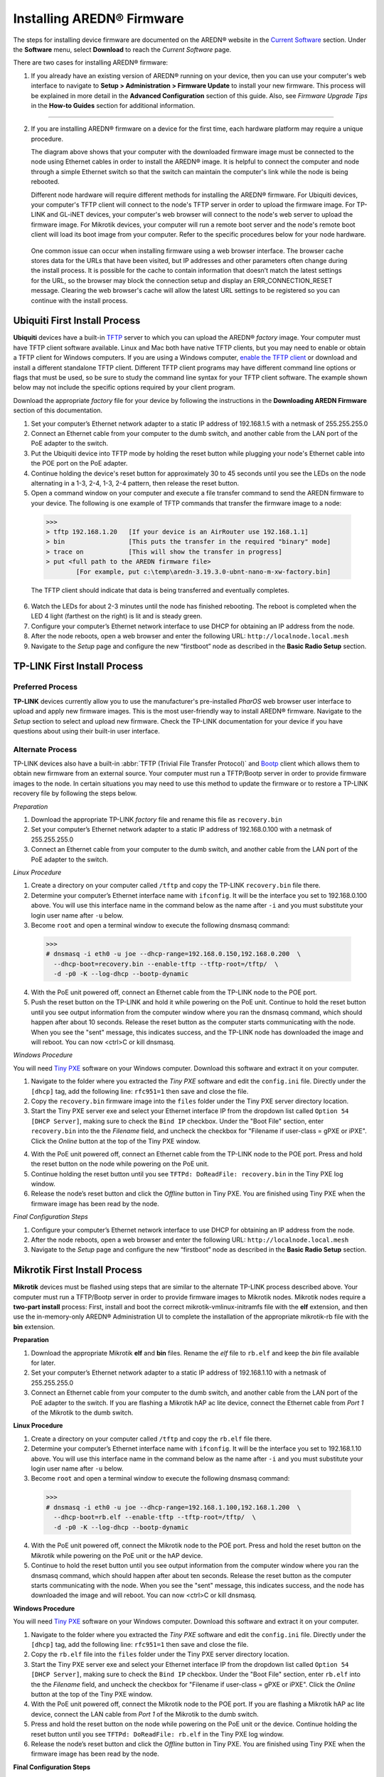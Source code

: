=================================
Installing AREDN |trade| Firmware
=================================

The steps for installing device firmware are documented on the AREDN |trade| website in the `Current Software <https://www.arednmesh.org/content/current-software>`_ section. Under the **Software** menu, select **Download** to reach the *Current Software* page.

There are two cases for installing AREDN |trade| firmware:

1. If you already have an existing version of AREDN |trade| running on your device, then you can use your computer's web interface to navigate to **Setup > Administration > Firmware Update** to install your new firmware. This process will be explained in more detail in the **Advanced Configuration** section of this guide. Also, see *Firmware Upgrade Tips* in the **How-to Guides** section for additional information.

----------

2. If you are installing AREDN |trade| firmware on a device for the first time, each hardware platform may require a unique procedure.

   .. image:: _images/firmware-install.png
      :alt: Firmware Install Connections
      :align: center

   The diagram above shows that your computer with the downloaded firmware image must be connected to the node using Ethernet cables in order to install the AREDN |trade| image. It is helpful to connect the computer and node through a simple Ethernet switch so that the switch can maintain the computer's link while the node is being rebooted.

   Different node hardware will require different methods for installing the AREDN |trade| firmware. For Ubiquiti devices, your computer's TFTP client will connect to the node's TFTP server in order to upload the firmware image. For TP-LINK and GL-iNET devices, your computer's web browser will connect to the node's web server to upload the firmware image. For Mikrotik devices, your computer will run a remote boot server and the node's remote boot client will load its boot image from your computer. Refer to the specific procedures below for your node hardware.

  One common issue can occur when installing firmware using a web browser interface. The browser cache stores data for the URLs that have been visited, but IP addresses and other parameters often change during the install process. It is possible for the cache to contain information that doesn’t match the latest settings for the URL, so the browser may block the connection setup and display an ERR_CONNECTION_RESET message. Clearing the web browser's cache will allow the latest URL settings to be registered so you can continue with the install process.

Ubiquiti First Install Process
------------------------------

**Ubiquiti** devices have a built-in `TFTP <https://en.wikipedia.org/wiki/Trivial_File_Transfer_Protocol>`_ server to which you can upload the AREDN |trade| *factory* image. Your computer must have TFTP client software available. Linux and Mac both have native TFTP clients, but you may need to enable or obtain a TFTP client for Windows computers. If you are using a Windows computer, `enable the TFTP client <https://www.trishtech.com/2014/10/enable-tftp-telnet-in-windows-10>`_ or download and install a different standalone TFTP client. Different TFTP client programs may have different command line options or flags that must be used, so be sure to study the command line syntax for your TFTP client software. The example shown below may not include the specific options required by your client program.

Download the appropriate *factory* file for your device by following the instructions in the **Downloading AREDN Firmware** section of this documentation.

1. Set your computer’s Ethernet network adapter to a static IP address of 192.168.1.5 with a netmask of 255.255.255.0

2. Connect an Ethernet cable from your computer to the dumb switch, and another cable from the LAN port of the PoE adapter to the switch.

3. Put the Ubiquiti device into TFTP mode by holding the reset button while plugging your node's Ethernet cable into the POE port on the PoE adapter.

4. Continue holding the device's reset button for approximately 30 to 45 seconds until you see the LEDs on the node alternating in a 1-3, 2-4, 1-3, 2-4 pattern, then release the reset button.

5. Open a command window on your computer and execute a file transfer command to send the AREDN firmware to your device. The following is one example of TFTP commands that transfer the firmware image to a node:

  >>>
  > tftp 192.168.1.20   [If your device is an AirRouter use 192.168.1.1]
  > bin                 [This puts the transfer in the required "binary" mode]
  > trace on            [This will show the transfer in progress]
  > put <full path to the AREDN firmware file>
          [For example, put c:\temp\aredn-3.19.3.0-ubnt-nano-m-xw-factory.bin]

  The TFTP client should indicate that data is being transferred and eventually completes.

6. Watch the LEDs for about 2-3 minutes until the node has finished rebooting. The reboot is completed when the LED 4 light (farthest on the right) is lit and is steady green.

7. Configure your computer’s Ethernet network interface to use DHCP for obtaining an IP address from the node.

8. After the node reboots, open a web browser and enter the following URL: ``http://localnode.local.mesh``

9. Navigate to the *Setup* page and configure the new “firstboot” node as described in the **Basic Radio Setup** section.

TP-LINK First Install Process
-----------------------------

Preferred Process
+++++++++++++++++

**TP-LINK** devices currently allow you to use the manufacturer's pre-installed *PharOS* web browser user interface to upload and apply new firmware images. This is the most user-friendly way to install AREDN |trade| firmware. Navigate to the *Setup* section to select and upload new firmware. Check the TP-LINK documentation for your device if you have questions about using their built-in user interface.

Alternate Process
+++++++++++++++++

TP-LINK devices also have a built-in :abbr:`TFTP (Trivial File Transfer Protocol)` and `Bootp <https://en.wikipedia.org/wiki/Bootstrap_Protocol>`_ client which allows them to obtain new firmware from an external source. Your computer must run a TFTP/Bootp server in order to provide firmware images to the node. In certain situations you may need to use this method to update the firmware or to restore a TP-LINK recovery file by following the steps below.

*Preparation*

1. Download the appropriate TP-LINK *factory* file and rename this file as ``recovery.bin``

2. Set your computer’s Ethernet network adapter to a static IP address of 192.168.0.100 with a netmask of 255.255.255.0

3. Connect an Ethernet cable from your computer to the dumb switch, and another cable from the LAN port of the PoE adapter to the switch.

*Linux Procedure*

1. Create a directory on your computer called ``/tftp`` and copy the TP-LINK ``recovery.bin`` file there.

2. Determine your computer’s Ethernet interface name with ``ifconfig``. It will be the interface you set to 192.168.0.100 above. You will use this interface name in the command below as the name after ``-i`` and you must substitute your login user name after ``-u`` below.

3. Become ``root`` and open a terminal window to execute the following dnsmasq command:

  >>>
  # dnsmasq -i eth0 -u joe --dhcp-range=192.168.0.150,192.168.0.200  \
    --dhcp-boot=recovery.bin --enable-tftp --tftp-root=/tftp/  \
    -d -p0 -K --log-dhcp --bootp-dynamic

4. With the PoE unit powered off, connect an Ethernet cable from the TP-LINK node to the POE port.

5. Push the reset button on the TP-LINK and hold it while powering on the PoE unit.  Continue to hold the reset button until you see output information from the computer window where you ran the dnsmasq command, which should happen after about 10 seconds.  Release the reset button as the computer starts communicating with the node.  When you see the "sent" message, this indicates success, and the TP-LINK node has downloaded the image and will reboot. You can now <ctrl>C or kill dnsmasq.

*Windows Procedure*

You will need `Tiny PXE <http://reboot.pro/files/file/303-tiny-pxe-server/>`_ software on your Windows computer. Download this software and extract it on your computer.

1. Navigate to the folder where you extracted the *Tiny PXE* software and edit the ``config.ini`` file.  Directly under the ``[dhcp]`` tag, add the following line:  ``rfc951=1`` then save and close the file.

2. Copy the ``recovery.bin`` firmware image into the ``files`` folder under the Tiny PXE server directory location.

3. Start the Tiny PXE server exe and select your Ethernet interface IP from the dropdown list called ``Option 54 [DHCP Server]``, making sure to check the ``Bind IP`` checkbox. Under the "Boot File" section, enter ``recovery.bin`` into the the *Filename* field, and uncheck the checkbox for "Filename if user-class = gPXE or iPXE". Click the *Online* button at the top of the Tiny PXE window.

.. image:: _images/tiny-pxe.png
  :alt: Tiny PXE Display
  :align: center

4. With the PoE unit powered off, connect an Ethernet cable from the TP-LINK node to the POE port. Press and hold the reset button on the node while powering on the PoE unit.

5. Continue holding the reset button until you see ``TFTPd: DoReadFile: recovery.bin`` in the Tiny PXE log window.

6. Release the node’s reset button and click the *Offline* button in Tiny PXE.  You are finished using Tiny PXE when the firmware image has been read by the node.

*Final Configuration Steps*

1. Configure your computer’s Ethernet network interface to use DHCP for obtaining an IP address from the node.

2. After the node reboots, open a web browser and enter the following URL: ``http://localnode.local.mesh``

3. Navigate to the *Setup* page and configure the new “firstboot” node as described in the **Basic Radio Setup** section.

Mikrotik First Install Process
------------------------------

**Mikrotik** devices must be flashed using steps that are similar to the alternate TP-LINK process described above. Your computer must run a TFTP/Bootp server in order to provide firmware images to Mikrotik nodes. Mikrotik nodes require a **two-part install** process: First, install and boot the correct mikrotik-vmlinux-initramfs file with the **elf** extension, and then use the in-memory-only AREDN |trade| Administration UI to complete the installation of the appropriate mikrotik-rb file with the **bin** extension.

**Preparation**

1. Download the appropriate Mikrotik **elf** and **bin** files. Rename the *elf* file to ``rb.elf`` and keep the *bin* file available for later.

2. Set your computer’s Ethernet network adapter to a static IP address of 192.168.1.10 with a netmask of 255.255.255.0

3. Connect an Ethernet cable from your computer to the dumb switch, and another cable from the LAN port of the PoE adapter to the switch. If you are flashing a Mikrotik hAP ac lite device, connect the Ethernet cable from *Port 1* of the Mikrotik to the dumb switch.

**Linux Procedure**

1. Create a directory on your computer called ``/tftp`` and copy the ``rb.elf`` file there.

2. Determine your computer’s Ethernet interface name with ``ifconfig``. It will be the interface you set to 192.168.1.10 above. You will use this interface name in the command below as the name after ``-i`` and you must substitute your login user name after ``-u`` below.

3. Become ``root`` and open a terminal window to execute the following dnsmasq command:

  >>>
  # dnsmasq -i eth0 -u joe --dhcp-range=192.168.1.100,192.168.1.200  \
    --dhcp-boot=rb.elf --enable-tftp --tftp-root=/tftp/  \
    -d -p0 -K --log-dhcp --bootp-dynamic

4. With the PoE unit powered off, connect the Mikrotik node to the POE port. Press and hold the reset button on the Mikrotik while powering on the PoE unit or the hAP device.

5. Continue to hold the reset button until you see output information from the computer window where you ran the dnsmasq command, which should happen after about ten seconds. Release the reset button as the computer starts communicating with the node. When you see the "sent" message, this indicates success, and the node has downloaded the image and will reboot. You can now <ctrl>C or kill dnsmasq.

**Windows Procedure**

You will need `Tiny PXE <http://reboot.pro/files/file/303-tiny-pxe-server/>`_ software on your Windows computer. Download this software and extract it on your computer.

1. Navigate to the folder where you extracted the *Tiny PXE* software and edit the ``config.ini`` file.  Directly under the ``[dhcp]`` tag, add the following line:  ``rfc951=1`` then save and close the file.

2. Copy the ``rb.elf`` file into the ``files`` folder under the Tiny PXE server directory location.

3. Start the Tiny PXE server exe and select your Ethernet interface IP from the dropdown list called ``Option 54 [DHCP Server]``, making sure to check the ``Bind IP`` checkbox. Under the "Boot File" section, enter ``rb.elf`` into the the *Filename* field, and uncheck the checkbox for "Filename if user-class = gPXE or iPXE". Click the *Online* button at the top of the Tiny PXE window.

4. With the PoE unit powered off, connect the Mikrotik node to the POE port. If you are flashing a Mikrotik hAP ac lite device, connect the LAN cable from *Port 1* of the Mikrotik to the dumb switch.

5. Press and hold the reset button on the node while powering on the PoE unit or the device. Continue holding the reset button until you see ``TFTPd: DoReadFile: rb.elf`` in the Tiny PXE log window.

6. Release the node’s reset button and click the *Offline* button in Tiny PXE.  You are finished using Tiny PXE when the firmware image has been read by the node.

**Final Configuration Steps**

1. After booting the AREDN firmware image the node should have a default IP address of 192.168.1.1.  Change your computer’s Ethernet interface to DHCP mode to obtain an IP address from the node. For the hAP ac lite, pull the Ethernet cable from the WAN port (1) on the Mikrotik and insert it into one of the LAN ports (2,3,4). You should be able to ping the node at 192.168.1.1.  If this does not work, then something is wrong. Don't proceed until you can ping the node. You may need to disconnect and reconnect your computer's network cable to ensure that your IP address has been reset. Also, you may need to clear your web browser's cache in order to remove cached pages remaining from your node's previous firmware version.

2. In a web browser, open the node’s Administration page ``http://192.168.1.1/cgi-bin/admin`` (user = 'root' password = 'hsmm') and navigate to the *Setup > Administration > Firmware Update* section. Select the **bin** file you previously downloaded and click the *Upload* button.

   As an alternative to using the node's web interface, if your node has plenty of free memory you can copy the **bin** file to the node and run a command line program to install the image. This will allow you to see any error messages that are not displayed when using the web interface upgrade procedure. Execute the following commands from your computer:

   >>>
   my-computer:$ scp -P 2222 aredn-firmware-filename.bin root@192.168.1.1:/tmp
   my-computer:$ ssh -p 2222 root@192.168.1.1
   ~~~~~~~ after logging into the node with ssh ~~~~~~~
   node:# sysupgrade -n /tmp/aredn-firmware-filename.bin

3. After the node reboots, navigate to the node’s *Setup* page and configure the new “firstboot” node as described in the **Basic Radio Setup** section.

GL-iNET First Install Process
------------------------------

**GL-iNET** devices allow you to use the manufacturer's pre-installed *OpenWRT* web interface to upload and apply new firmware images. Check the GL-iNET documentation for your device if you have questions about initial configuration. Both GL-iNET and AREDN devices provide DHCP services, so you should be able to connect your computer and automatically receive an IP address on the correct subnet. GL-iNET devices have a default IP address of 192.168.8.1, so if for some reason you need to give your computer a static IP address you can use that subnet.

After the GL-iNET device has been booted and configured, navigate to the *Upgrade* section and click *Local Upgrade* to select the AREDN |trade| "sysupgrade.bin" file you downloaded for your device. Be sure to uncheck/deselect the "Keep Settings" checkbox, since GL-iNET settings are incompatible with AREDN. After the device has rebooted to the AREDN |trade| image, you should be able to navigate to ``http://192.168.1.1:8080`` for the firstboot or NOCALL page to appear.

If for some reason your GL-iNET device gets into an unusable state, you should be able to recover using the process documented here:
`GL-iNET debrick procedure <https://docs.gl-inet.com/en/2/troubleshooting/debrick/>`_

----------

Once your device is running AREDN |trade| firmware, you can display its web interface by connecting your computer to the LAN port on the :abbr:`PoE (Power over Ethernet)` and navigating to the following URL: ``http://localnode``. Each node will serve its web interface on both port 80 and 8080.

By default AREDN |trade| devices run the :abbr:`DHCP (Dynamic Host Control Protocol)` service on their LAN interface, so your computer will receive an IP address from the node as soon as it is connected with an Ethernet cable. Ensure that your computer is set to obtain its IP address via :abbr:`DHCP (Dynamic Host Control Protocol)`. You may also need to clear your web browser's cache in order to remove cached pages remaining from your node's previous firmware version.

.. |trade|  unicode:: U+00AE .. Registered Trademark SIGN
   :ltrim:
